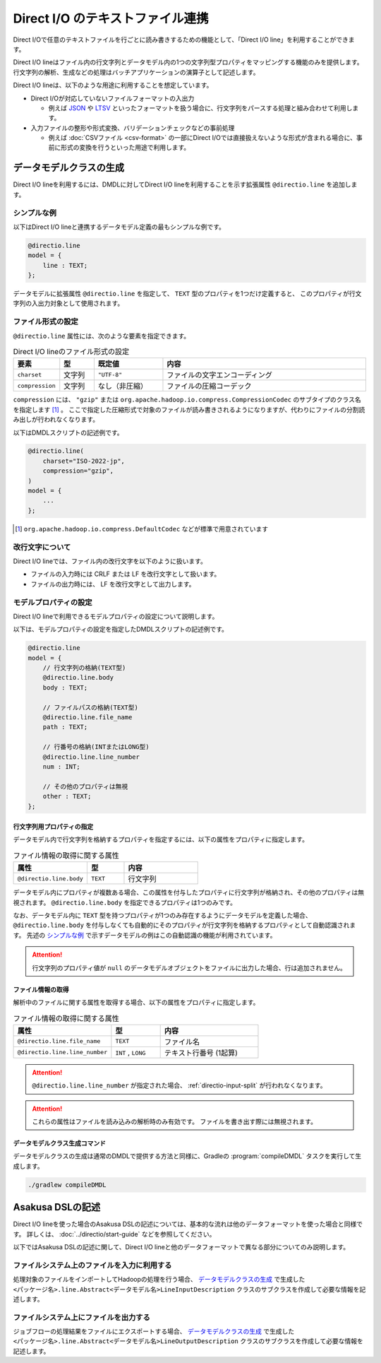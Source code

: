 =================================
Direct I/O のテキストファイル連携
=================================

Direct I/Oで任意のテキストファイルを行ごとに読み書きするための機能として、「Direct I/O line」を利用することができます。

Direct I/O lineはファイル内の行文字列とデータモデル内の1つの文字列型プロパティをマッピングする機能のみを提供します。
行文字列の解析、生成などの処理はバッチアプリケーションの演算子として記述します。

Direct I/O lineは、以下のような用途に利用することを想定しています。

* Direct I/Oが対応していないファイルフォーマットの入出力

  * 例えば `JSON <http://json.org>`_ や `LTSV <http://ltsv.org>`_ といったフォーマットを扱う場合に、行文字列をパースする処理と組み合わせて利用します。
* 入力ファイルの整形や形式変換、バリデーションチェックなどの事前処理

  * 例えば :doc:`CSVファイル <csv-format>` の一部にDirect I/Oでは直接扱えないような形式が含まれる場合に、事前に形式の変換を行うといった用途で利用します。

データモデルクラスの生成
========================

Direct I/O lineを利用するには、DMDLに対してDirect I/O lineを利用することを示す拡張属性 ``@directio.line``  を追加します。

シンプルな例
------------

以下はDirect I/O lineと連携するデータモデル定義の最もシンプルな例です。

..  code-block:: dmdl

    @directio.line
    model = {
        line : TEXT;
    };

データモデルに拡張属性 ``@directio.line`` を指定して、 ``TEXT`` 型のプロパティを1つだけ定義すると、
このプロパティが行文字列の入出力対象として使用されます。

ファイル形式の設定
------------------

``@directio.line`` 属性には、次のような要素を指定できます。

..  list-table:: Direct I/O lineのファイル形式の設定
    :widths: 10 10 20 60
    :header-rows: 1

    * - 要素
      - 型
      - 既定値
      - 内容
    * - ``charset``
      - 文字列
      - ``"UTF-8"``
      - ファイルの文字エンコーディング
    * - ``compression``
      - 文字列
      - なし（非圧縮）
      - ファイルの圧縮コーデック

``compression`` には、 ``"gzip"`` または ``org.apache.hadoop.io.compress.CompressionCodec`` のサブタイプのクラス名を指定します [#]_ 。
ここで指定した圧縮形式で対象のファイルが読み書きされるようになりますが、代わりにファイルの分割読み出しが行われなくなります。

以下はDMDLスクリプトの記述例です。

..  code-block:: dmdl

    @directio.line(
        charset="ISO-2022-jp",
        compression="gzip",
    )
    model = {
        ...
    };

..  [#] ``org.apache.hadoop.io.compress.DefaultCodec`` などが標準で用意されています

改行文字について
----------------

Direct I/O lineでは、ファイル内の改行文字を以下のように扱います。

* ファイルの入力時には CRLF または LF を改行文字として扱います。
* ファイルの出力時には、 LF を改行文字として出力します。

モデルプロパティの設定
----------------------

Direct I/O lineで利用できるモデルプロパティの設定について説明します。

以下は、モデルプロパティの設定を指定したDMDLスクリプトの記述例です。

..  code-block:: dmdl

    @directio.line
    model = {
        // 行文字列の格納(TEXT型)
        @directio.line.body
        body : TEXT;

        // ファイルパスの格納(TEXT型)
        @directio.line.file_name
        path : TEXT;

        // 行番号の格納(INTまたはLONG型)
        @directio.line.line_number
        num : INT;

        // その他のプロパティは無視
        other : TEXT;
    };

行文字列用プロパティの指定
~~~~~~~~~~~~~~~~~~~~~~~~~~

データモデル内で行文字列を格納するプロパティを指定するには、以下の属性をプロパティに指定します。

..  list-table:: ファイル情報の取得に関する属性
    :widths: 4 2 4
    :header-rows: 1

    * - 属性
      - 型
      - 内容
    * - ``@directio.line.body``
      - ``TEXT``
      - 行文字列

データモデル内にプロパティが複数ある場合、この属性を付与したプロパティに行文字列が格納され、その他のプロパティは無視されます。
``@directio.line.body`` を指定できるプロパティは1つのみです。

なお、データモデル内に ``TEXT`` 型を持つプロパティが1つのみ存在するようにデータモデルを定義した場合、
``@directio.line.body`` を付与しなくても自動的にそのプロパティが行文字列を格納するプロパティとして自動認識されます。
先述の `シンプルな例`_ で示すデータモデルの例はこの自動認識の機能が利用されています。

..  attention::
    行文字列のプロパティ値が ``null`` のデータモデルオブジェクトをファイルに出力した場合、行は追加されません。

ファイル情報の取得
~~~~~~~~~~~~~~~~~~

解析中のファイルに関する属性を取得する場合、以下の属性をプロパティに指定します。

..  list-table:: ファイル情報の取得に関する属性
    :widths: 4 2 4
    :header-rows: 1

    * - 属性
      - 型
      - 内容
    * - ``@directio.line.file_name``
      - ``TEXT``
      - ファイル名
    * - ``@directio.line.line_number``
      - ``INT`` , ``LONG``
      - テキスト行番号 (1起算)

..  attention::
    ``@directio.line.line_number`` が指定された場合、 :ref:`directio-input-split` が行われなくなります。

..  attention::
    これらの属性はファイルを読み込みの解析時のみ有効です。
    ファイルを書き出す際には無視されます。

データモデルクラス生成コマンド
~~~~~~~~~~~~~~~~~~~~~~~~~~~~~~

データモデルクラスの生成は通常のDMDLで提供する方法と同様に、Gradleの :program:`compileDMDL` タスクを実行して生成します。

..  code-block:: sh

    ./gradlew compileDMDL

Asakusa DSLの記述
=================

Direct I/O lineを使った場合のAsakusa DSLの記述については、基本的な流れは他のデータフォーマットを使った場合と同様です。
詳しくは、 :doc:`../directio/start-guide` などを参照してください。

以下ではAsakusa DSLの記述に関して、Direct I/O lineと他のデータフォーマットで異なる部分についてのみ説明します。

ファイルシステム上のファイルを入力に利用する
--------------------------------------------

処理対象のファイルをインポートしてHadoopの処理を行う場合、 `データモデルクラスの生成`_ で生成した ``<パッケージ名>.line.Abstract<データモデル名>LineInputDescription`` クラスのサブクラスを作成して必要な情報を記述します。

ファイルシステム上にファイルを出力する
--------------------------------------

ジョブフローの処理結果をファイルにエクスポートする場合、 `データモデルクラスの生成`_ で生成した ``<パッケージ名>.line.Abstract<データモデル名>LineOutputDescription`` クラスのサブクラスを作成して必要な情報を記述します。

